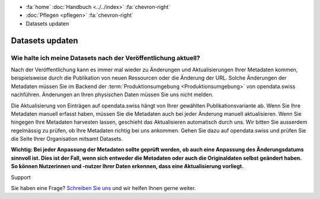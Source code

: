 .. container:: custom-breadcrumbs

   - :fa:`home` :doc:`Handbuch <../../index>` :fa:`chevron-right`
   - :doc:`Pflegen <pflegen>` :fa:`chevron-right`
   - Datasets updaten

****************
Datasets updaten
****************

Wie halte ich meine Datasets nach der Veröffentlichung aktuell?
===============================================================

.. container:: Intro

    Nach der Veröffentlichung kann es immer mal wieder zu Änderungen und Aktualisierungen
    Ihrer Metadaten kommen, beispielsweise durch die Publikation von neuen Ressourcen
    oder die Änderung der URL. Solche Änderungen der Metadaten müssen Sie im Backend
    der :term:`Produktionsumgebung <Produktionsumgebung>` von opendata.swiss nachführen.
    Änderungen an Ihren physischen Daten müssen Sie uns nicht melden.

Die Aktualisierung von Einträgen auf opendata.swiss hängt von Ihrer gewählten
Publikationsvariante ab. Wenn Sie Ihre Metadaten manuell erfasst haben, müssen
Sie die Metadaten auch bei jeder Änderung manuell aktualisieren. Wenn Sie hingegen
Ihre Metadaten harvesten lassen, geschieht das Aktualisieren automatisch durch uns.
Wir bitten Sie ausserdem regelmässig zu prüfen, ob Ihre Metadaten richtig bei uns
ankommen. Gehen Sie dazu auf opendata.swiss und prüfen Sie die Seite Ihrer
Organisation mitsamt Datasets.

**Wichtig: Bei jeder Anpassung der Metadaten sollte geprüft werden, ob auch eine Anpassung
des Änderungsdatums sinnvoll ist. Dies ist der Fall, wenn sich entweder die Metadaten
oder auch die Originaldaten selbst geändert haben. So können Nutzerinnen und -nutzer
Ihrer Daten erkennen, dass eine Aktualisierung vorliegt.**

.. container:: support

   Support

Sie haben eine Frage?
`Schreiben Sie uns <mailto:opendata@bfs.admin.ch>`__ und wir helfen Ihnen gerne weiter.
